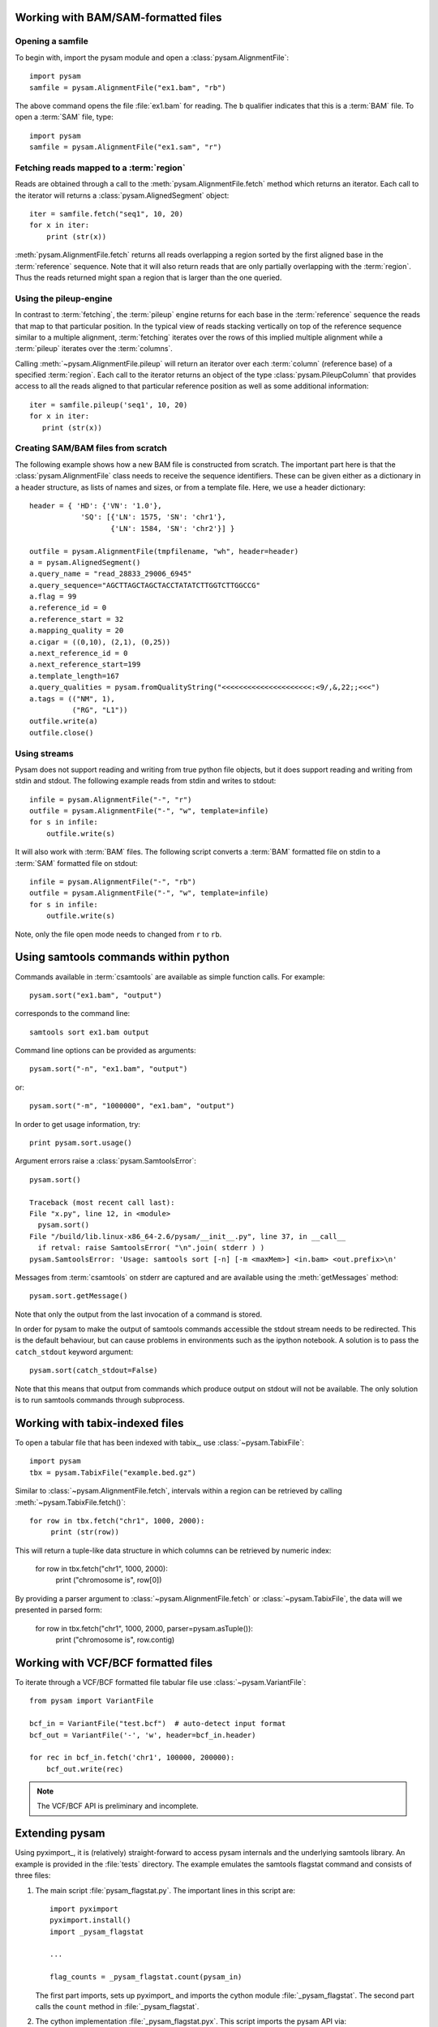 .. _Usage: 

====================================
Working with BAM/SAM-formatted files
====================================

Opening a samfile
=================

To begin with, import the pysam module and open a
:class:`pysam.AlignmentFile`::

   import pysam
   samfile = pysam.AlignmentFile("ex1.bam", "rb")

The above command opens the file :file:`ex1.bam` for reading.
The ``b`` qualifier indicates that this is a :term:`BAM` file. 
To open a :term:`SAM` file, type::

   import pysam
   samfile = pysam.AlignmentFile("ex1.sam", "r")

Fetching reads mapped to a :term:`region`
=========================================

Reads are obtained through a call to the
:meth:`pysam.AlignmentFile.fetch` method which returns an iterator.
Each call to the iterator will returns a :class:`pysam.AlignedSegment`
object::

   iter = samfile.fetch("seq1", 10, 20)
   for x in iter:
       print (str(x))

:meth:`pysam.AlignmentFile.fetch` returns all reads overlapping a
region sorted by the first aligned base in the :term:`reference`
sequence.  Note that it will also return reads that are only partially
overlapping with the :term:`region`. Thus the reads returned might
span a region that is larger than the one queried.

..
   The
   first method follows the :term:`csamtools` API and  works 
   via a callback function. The callback will be executed for each 
   alignment in a :term:`region`::

      def my_fetch_callback(alignment):
	  print str(alignment)

      samfile.fetch('seq1', 10, 20, callback = my_fetch_callback)

   Using a function object, work can be done on the alignments. The
   code below simply counts aligned reads::

      class Counter:
	  def __init__(self):
	      self.counts = 0
	  def __call__(self, alignment):
	      self.counts += 1

      c = Counter()
      samfile.fetch( 'seq1', 10, 20, callback = c )
      print "counts=", c.counts

Using the pileup-engine
=======================

In contrast to :term:`fetching`, the :term:`pileup` engine returns for
each base in the :term:`reference` sequence the reads that map to that
particular position. In the typical view of reads stacking vertically
on top of the reference sequence similar to a multiple alignment,
:term:`fetching` iterates over the rows of this implied multiple
alignment while a :term:`pileup` iterates over the :term:`columns`.

..
   Again, there are two principal methods to iterate.
   The first works via a callback function::

      def my_pileup_callback( pileups ):
	  print str(pileups)
      samfile.pileup( 'seq1', 10, 20, callback = my_pileup_callback )

Calling :meth:`~pysam.AlignmentFile.pileup` will return an iterator
over each :term:`column` (reference base) of a specified
:term:`region`. Each call to the iterator returns an object of the
type :class:`pysam.PileupColumn` that provides access to all the
reads aligned to that particular reference position as well as
some additional information::

   iter = samfile.pileup('seq1', 10, 20)
   for x in iter:
      print (str(x))
 

Creating SAM/BAM files from scratch
===================================

The following example shows how a new BAM file is constructed from
scratch.  The important part here is that the
:class:`pysam.AlignmentFile` class needs to receive the sequence
identifiers. These can be given either as a dictionary in a header
structure, as lists of names and sizes, or from a template file.
Here, we use a header dictionary::

   header = { 'HD': {'VN': '1.0'},
               'SQ': [{'LN': 1575, 'SN': 'chr1'}, 
                      {'LN': 1584, 'SN': 'chr2'}] }

   outfile = pysam.AlignmentFile(tmpfilename, "wh", header=header)
   a = pysam.AlignedSegment()
   a.query_name = "read_28833_29006_6945"
   a.query_sequence="AGCTTAGCTAGCTACCTATATCTTGGTCTTGGCCG"
   a.flag = 99
   a.reference_id = 0
   a.reference_start = 32
   a.mapping_quality = 20
   a.cigar = ((0,10), (2,1), (0,25))
   a.next_reference_id = 0
   a.next_reference_start=199
   a.template_length=167
   a.query_qualities = pysam.fromQualityString("<<<<<<<<<<<<<<<<<<<<<:<9/,&,22;;<<<")
   a.tags = (("NM", 1),
	     ("RG", "L1"))
   outfile.write(a)
   outfile.close()

Using streams
=============

Pysam does not support reading and writing from true python file
objects, but it does support reading and writing from stdin and
stdout. The following example reads from stdin and writes to stdout::

   infile = pysam.AlignmentFile("-", "r")
   outfile = pysam.AlignmentFile("-", "w", template=infile)
   for s in infile:
       outfile.write(s)

It will also work with :term:`BAM` files. The following script
converts a :term:`BAM` formatted file on stdin to a :term:`SAM`
formatted file on stdout::

   infile = pysam.AlignmentFile("-", "rb")
   outfile = pysam.AlignmentFile("-", "w", template=infile)
   for s in infile:
       outfile.write(s)

Note, only the file open mode needs to changed from ``r`` to ``rb``.

=====================================
Using samtools commands within python
=====================================

Commands available in :term:`csamtools` are available
as simple function calls. For example::

   pysam.sort("ex1.bam", "output")

corresponds to the command line::

   samtools sort ex1.bam output

Command line options can be provided as arguments::
   
   pysam.sort("-n", "ex1.bam", "output")

or::

   pysam.sort("-m", "1000000", "ex1.bam", "output")

In order to get usage information, try::

   print pysam.sort.usage()

Argument errors raise a :class:`pysam.SamtoolsError`::

   pysam.sort()

   Traceback (most recent call last):
   File "x.py", line 12, in <module>
     pysam.sort()
   File "/build/lib.linux-x86_64-2.6/pysam/__init__.py", line 37, in __call__
     if retval: raise SamtoolsError( "\n".join( stderr ) )
   pysam.SamtoolsError: 'Usage: samtools sort [-n] [-m <maxMem>] <in.bam> <out.prefix>\n'

Messages from :term:`csamtools` on stderr are captured and are
available using the :meth:`getMessages` method::

   pysam.sort.getMessage()

Note that only the output from the last invocation of a command
is stored.

In order for pysam to make the output of samtools commands accessible
the stdout stream needs to be redirected. This is the default
behaviour, but can cause problems in environments such as the ipython
notebook. A solution is to pass the ``catch_stdout`` keyword
argument::

   pysam.sort(catch_stdout=False)

Note that this means that output from commands which produce output on
stdout will not be available. The only solution is to run samtools
commands through subprocess.

================================
Working with tabix-indexed files
================================

To open a tabular file that has been indexed with tabix_, use
:class:`~pysam.TabixFile`::

    import pysam
    tbx = pysam.TabixFile("example.bed.gz")

Similar to :class:`~pysam.AlignmentFile.fetch`, intervals within a
region can be retrieved by calling :meth:`~pysam.TabixFile.fetch()`::

    for row in tbx.fetch("chr1", 1000, 2000):
         print (str(row))

This will return a tuple-like data structure in which columns can
be retrieved by numeric index:

    for row in tbx.fetch("chr1", 1000, 2000):
         print ("chromosome is", row[0])

By providing a parser argument to :class:`~pysam.AlignmentFile.fetch`
or :class:`~pysam.TabixFile`, the data will we presented in parsed
form:

    for row in tbx.fetch("chr1", 1000, 2000, parser=pysam.asTuple()):
         print ("chromosome is", row.contig)

.. Currently inactivated as pileup deprecated
.. Using the samtools SNP caller
.. -----------------------------

.. There are two ways to access the samtools SNP caller. The :class:`pysam.IteratorSNPCalls`
.. is appropriate when calling many consecutive SNPs, while :class:`pysam.SNPCaller` is
.. best when calling SNPs at non-consecutive genomic positions. Each snp caller returns objects of
.. type :class:`pysam.SNPCall`.

.. To use :class:`pysam.IteratorSNPCalls`, associate it with a :class:`pysam.IteratorColumn`::

..     samfile = pysam.AlignmentFile( "ex1.bam", "rb")  
..     fastafile = pysam.Fastafile( "ex1.fa" )
..     pileup_iter = samfile.pileup( stepper = "samtools", fastafile = fastafile )
..     sncpall_iter = pysam.IteratorSNPCalls(pileup_iter)
..     for call in snpcall_iter:
..         print str(call)

.. Usage of :class:`pysam.SNPCaller` is similar::

..     samfile = pysam.AlignmentFile( "ex1.bam", "rb")  
..     fastafile = pysam.Fastafile( "ex1.fa" )
..     pileup_iter = samfile.pileup( stepper = "samtools", fastafile = fastafile )
..     snpcaller = pysam.SNPCaller.call(pileup_iter)
..     print snpcaller( "chr1", 100 )

.. Note the use of the option *stepper* to control which reads are included in the 
.. in the :term:`pileup`. The ``samtools`` stepper implements the same read selection
.. and processing as in the samtools pileup command.

.. Calling indels works along the same lines, using the :class:`pysam.IteratorIndelCalls`
.. and :class:`pysam.IteratorIndelCaller`.


====================================
Working with VCF/BCF formatted files
====================================

To iterate through a VCF/BCF formatted file tabular file use
:class:`~pysam.VariantFile`::

   from pysam import VariantFile

   bcf_in = VariantFile("test.bcf")  # auto-detect input format
   bcf_out = VariantFile('-', 'w', header=bcf_in.header)
   
   for rec in bcf_in.fetch('chr1', 100000, 200000):
       bcf_out.write(rec)

.. note::

   The VCF/BCF API is preliminary and incomplete.

===============
Extending pysam
===============

Using pyximport_, it is (relatively) straight-forward to access pysam
internals and the underlying samtools library. An example is provided
in the :file:`tests` directory. The example emulates the samtools
flagstat command and consists of three files:

1. The main script :file:`pysam_flagstat.py`. The important lines in
   this script are::

      import pyximport
      pyximport.install()
      import _pysam_flagstat

      ...
   
      flag_counts = _pysam_flagstat.count(pysam_in)

   The first part imports, sets up pyximport_ and imports the cython
   module :file:`_pysam_flagstat`.  The second part calls the
   ``count`` method in :file:`_pysam_flagstat`.
 
2. The cython implementation :file:`_pysam_flagstat.pyx`. This script
   imports the pysam API via::

      from pysam.calignmentfile cimport AlignmentFile, AlignedSegment

   This statement imports, amongst others, :class:`AlignedSegment`
   into the namespace. Speed can be gained from declaring
   variables. For example, to efficiently iterate over a file, an
   :class:`AlignedSegment` object is declared::

      # loop over samfile
      cdef AlignedSegment read
      for read in samfile:
          ...

3. A :file:`pyxbld` providing pyximport_ with build information.
   Required are the locations of the samtools and pysam header
   libraries of a source installation of pysam plus the
   :file:`csamtools.so` shared library. For example::

     def make_ext(modname, pyxfilename):
	 from distutils.extension import Extension
	 import pysam
	 return Extension(name=modname,
               sources=[pyxfilename],
               extra_link_args=pysam.get_libraries(),
	       include_dirs=pysam.get_include(),
	       define_macros=pysam.get_defines())

If the script :file:`pysam_flagstat.py` is called the first time,
pyximport_ will compile the cython_ extension
:file:`_pysam_flagstat.pyx` and make it available to the
script. Compilation requires a working compiler and cython_
installation.  Each time :file:`_pysam_flagstat.pyx` is modified, a
new compilation will take place.

pyximport_ comes with cython_.

